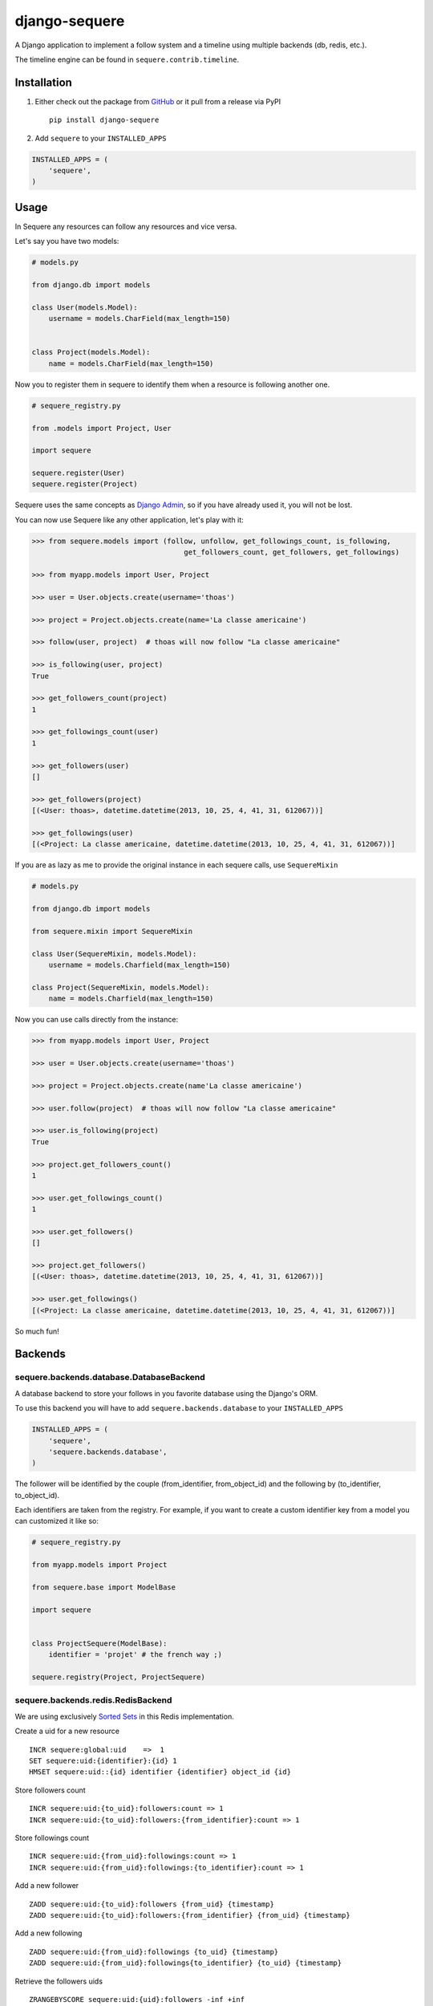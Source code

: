 django-sequere
==============

.. image:: https://secure.travis-ci.org/thoas/django-sequere.png?branch=master
    :alt: Build Status
    :target: http://travis-ci.org/thoas/django-sequere

A Django application to implement a follow system and a timeline using multiple backends (db, redis, etc.).

The timeline engine can be found in ``sequere.contrib.timeline``.

Installation
------------

1. Either check out the package from GitHub_ or it pull from a release via PyPI ::

       pip install django-sequere


2. Add ``sequere`` to your ``INSTALLED_APPS``

.. code-block:: python

       INSTALLED_APPS = (
           'sequere',
       )

Usage
-----

In Sequere any resources can follow any resources and vice versa.

Let's say you have two models:

.. code-block:: python

    # models.py

    from django.db import models

    class User(models.Model):
        username = models.CharField(max_length=150)


    class Project(models.Model):
        name = models.CharField(max_length=150)


Now you to register them in sequere to identify them when a resource is following
another one.

.. code-block:: python

    # sequere_registry.py

    from .models import Project, User

    import sequere

    sequere.register(User)
    sequere.register(Project)


Sequere uses the same concepts as `Django Admin`_, so if you have already used it,
you will not be lost.

You can now use Sequere like any other application, let's play with it:

.. code-block:: python

    >>> from sequere.models import (follow, unfollow, get_followings_count, is_following,
                                        get_followers_count, get_followers, get_followings)

    >>> from myapp.models import User, Project

    >>> user = User.objects.create(username='thoas')

    >>> project = Project.objects.create(name='La classe americaine')

    >>> follow(user, project)  # thoas will now follow "La classe americaine"

    >>> is_following(user, project)
    True

    >>> get_followers_count(project)
    1

    >>> get_followings_count(user)
    1

    >>> get_followers(user)
    []

    >>> get_followers(project)
    [(<User: thoas>, datetime.datetime(2013, 10, 25, 4, 41, 31, 612067))]

    >>> get_followings(user)
    [(<Project: La classe americaine, datetime.datetime(2013, 10, 25, 4, 41, 31, 612067))]


If you are as lazy as me to provide the original instance in each sequere calls, use ``SequereMixin``

.. code-block:: python

    # models.py

    from django.db import models

    from sequere.mixin import SequereMixin

    class User(SequereMixin, models.Model):
        username = models.Charfield(max_length=150)

    class Project(SequereMixin, models.Model):
        name = models.Charfield(max_length=150)

Now you can use calls directly from the instance:

.. code-block:: python

    >>> from myapp.models import User, Project

    >>> user = User.objects.create(username='thoas')

    >>> project = Project.objects.create(name'La classe americaine')

    >>> user.follow(project)  # thoas will now follow "La classe americaine"

    >>> user.is_following(project)
    True

    >>> project.get_followers_count()
    1

    >>> user.get_followings_count()
    1

    >>> user.get_followers()
    []

    >>> project.get_followers()
    [(<User: thoas>, datetime.datetime(2013, 10, 25, 4, 41, 31, 612067))]

    >>> user.get_followings()
    [(<Project: La classe americaine, datetime.datetime(2013, 10, 25, 4, 41, 31, 612067))]


So much fun!


Backends
--------

sequere.backends.database.DatabaseBackend
.........................................

A database backend to store your follows in you favorite database using the Django's
ORM.


To use this backend you will have to add ``sequere.backends.database`` to your ``INSTALLED_APPS``

.. code-block:: python

    INSTALLED_APPS = (
        'sequere',
        'sequere.backends.database',
    )

The follower will be identified by the couple (from_identifier, from_object_id)
and the following by (to_identifier, to_object_id).

Each identifiers are taken from the registry. For example, if you want to create
a custom identifier key from a model you can customized it like so:

.. code-block:: python

    # sequere_registry.py

    from myapp.models import Project

    from sequere.base import ModelBase

    import sequere


    class ProjectSequere(ModelBase):
        identifier = 'projet' # the french way ;)

    sequere.registry(Project, ProjectSequere)


sequere.backends.redis.RedisBackend
...................................

We are using exclusively `Sorted Sets`_ in this Redis implementation.

Create a uid for a new resource ::

    INCR sequere:global:uid    =>  1
    SET sequere:uid:{identifier}:{id} 1
    HMSET sequere:uid::{id} identifier {identifier} object_id {id}

Store followers count ::

    INCR sequere:uid:{to_uid}:followers:count => 1
    INCR sequere:uid:{to_uid}:followers:{from_identifier}:count => 1

Store followings count ::

    INCR sequere:uid:{from_uid}:followings:count => 1
    INCR sequere:uid:{from_uid}:followings:{to_identifier}:count => 1


Add a new follower ::

    ZADD sequere:uid:{to_uid}:followers {from_uid} {timestamp}
    ZADD sequere:uid:{to_uid}:followers:{from_identifier} {from_uid} {timestamp}

Add a new following ::

    ZADD sequere:uid:{from_uid}:followings {to_uid} {timestamp}
    ZADD sequere:uid:{from_uid}:followings{to_identifier} {to_uid} {timestamp}


Retrieve the followers uids ::

    ZRANGEBYSCORE sequere:uid:{uid}:followers -inf +inf

Retrieve the followings uids ::

    ZRANGEBYSCORE sequere:uid:{uid}:followings =inf +inf

With this implementation you can retrieve your followers ordered ::

    ZREVRANGEBYSCORE sequere:uid:{uid}:followers +inf -inf


Timeline
--------

The timeline engine is directly based on ``sequere`` resources system.

Concept
.......

A ``Timeline`` is basically a list of ``Action``.

An ``Action`` is represented by:

- ``actor`` which is the actor of the action
- ``verb`` which is the action name
- ``target`` which is the target of the action (not required)
- ``date`` which is the date when the action has been done

Installation
............

You have to follow installation instructions of ``sequere`` first before installing
``sequere.contrib.timeline``.

Add ``sequere.contrib.timeline`` to your ``INSTALLED_APPS``

.. code-block:: python

       INSTALLED_APPS = (
           'sequere.contrib.timeline',
       )

``sequere.contrib.timeline`` requires `celery`_ to work properly,
so you will have to install it.

Usage
.....

You have to register your actions based on your resources, for example

.. code-block:: python

    # sequere_registry.py

    from .models import Project, User

    from sequere.contrib.timeline import Action
    from sequere import register
    from sequere.base import ModelBase


    # actions
    class JoinAction(Action):
        verb = 'join'


    class LikeAction(Action):
        verb = 'like'

    # resources
    class ProjectSequere(ModelBase):
        identifier = 'project'

    class UserSequere(ModelBase):
        identifier = 'user'

        actions = (JoinAction, LikeAction, )

    # register resources
    register(User, UserSequere)
    register(Project, ProjectSequere)


Now we have registered our actions we can play with the timeline API

.. code-block:: python

    >>> from sequere.models import (follow, unfollow)

    >>> from sequere.contrib.timeline import Timeline

    >>> from myapp.models import User, Project

    >>> from myapp.sequere_registry import JoinAction, LikeAction

    >>> thoas = User.objects.create(username='thoas')

    >>> project = Project.objects.create(name='La classe americaine')

    >>> timeline = Timeline(thoas) # create a timeline

    >>> timeline.save(JoinAction(actor=thoas)) # save the action in the timeline

    >>> timeline.get_private()
    [<JoinAction: thoas join>]

    >>>: timeline.get_public()
    [<JoinAction: thoas join>]

When the resource is the actor of its own action then we push the action both
in **private** and **public** timelines.

Now we have to test the system with the follow process

.. code-block:: python

    >>> newbie = User.objects.create(username='newbie')

    >>> follow(newbie, thoas) # newbie is now following thoas

    >>> Timeline(newbie).get_private() # thoas actions now appear in the private timeline of newbie
    [<JoinAction: thoas join>]

    >>> Timeline(newbie).get_public()
    []

When **A** is following **B** we copy actions of **B** in the private
timeline of **A**, `celery`_ is needed to handle these asynchronous tasks.

.. code-block:: python

    >>> unfollow(newbie, thoas)

    >>> Timeline(newbie).get_private()
    []

When **A** is unfollowing **B** we delete the actions of **B** in the private
timeline of **A**.

As you may have noticed the ``JoinAction`` is an action which does not need a target,
some actions will need target, ``sequere.contrib.timeline`` provides a quick way
to query actions for a specific target.

.. code-block:: python

    >>> timeline = Timeline(thoas)

    >>> timeline.save(LikeAction(actor=thoas, target=project))

    >>> timeline.get_private()
    [<JoinAction: thoas join>, <LikeAction: thoas like La classe americaine>]

    >>> timeline.get_private(target=Project) # only retrieve actions with Project resource as target
    [<LikeAction: thoas like La classe americaine>]

    >>> timeline.get_private(target='project') # only retrieve actions with 'project' identifier as target
    [<LikeAction: thoas like La classe americaine>]

Configuration
-------------

``SEQUERE_BACKEND_CLASS``
.........................

The backend used to store follows

Defaults to ``sequere.backends.database.DatabaseBackend``.

``SEQUERE_REDIS_CONNECTION``
............................

A dictionary of parameters to pass to the to Redis client, e.g.:

.. code-block:: python

    SEQUERE_REDIS_CONNECTION = {
        'host': 'localhost',
        'port': 6379,
        'db': 0,
    }

Alternatively you can use a URL to do the same:

.. code-block:: python

    SEQUERE_REDIS_CONNECTION = 'redis://username:password@localhost:6379/0'


``SEQUERE_REDIS_CONNECTION_CLASS``
..................................

An (optional) dotted import path to a connection to use, e.g.:

.. code-block:: python

    SEQUERE_REDIS_CONNECTION_CLASS = 'myproject.myapp.mockup.Connection'

``SEQUERE_REDIS_PREFIX``
........................

The (optional) prefix to be used for the key when storing in the Redis database.

.. code-block:: python

    SEQUERE_REDIS_PREFIX = 'sequere:myproject:'

Defaults to ``sequere:``.

``SEQUERE_TIMELINE_CONNECTION_CLASS``
.....................................

An (optional) dotted import path to a connection to use, e.g.:

.. code-block:: python

    SEQUERE_TIMELINE_CONNECTION_CLASS = 'myproject.myapp.mockup.Connection'

``SEQUERE_TIMELINE_REDIS_CONNECTION``
.....................................

A dictionary of parameters to pass to the to Redis client, e.g.:

.. code-block:: python

    SEQUERE_TIMELINE_REDIS_CONNECTION = {
        'host': 'localhost',
        'port': 6379,
        'db': 0,
    }

Alternatively you can use a URL to do the same:

.. code-block:: python

    SEQUERE_TIMELINE_REDIS_CONNECTION = 'redis://username:password@localhost:6379/0'

``SEQUERE_TIMELINE_REDIS_PREFIX``
.................................

The (optional) prefix to be used for the key when storing in the Redis database.

.. code-block:: python

    SEQUERE_TIMELINE_REDIS_PREFIX = 'sequere:myproject:timeline'

Defaults to ``sequere:timeline``.

``SEQUERE_TIMELINE_NYDUS_CONNECTION``
.....................................

`nydus`_ can be used to scale like a pro.

.. code-block:: python

    SEQUERE_TIMELINE_NYDUS_CONNECTION = {
        'backend': 'nydus.db.backends.redis.Redis',
        'router': 'nydus.db.routers.keyvalue.PartitionRouter',
        'hosts': {
            0: {'db': 0},
            1: {'db': 1},
            2: {'db': 2},
        }
    }

``sequere.contrib.timeline`` supports both `redis-py`_ and `nydus`_.

If this settings is provided in your Django project then `nydus`_ will be needed
as an additional dependency.


Resources
---------

- `haplocheirus`_: a Redis backed storage engine for timelines written in Scala
- `Case study from Redis documentation`_: write a twitter clone
- `Amico`_: relationships backed by Redis
- `django-constance`_: a multi-backends settings management application


.. _GitHub: https://github.com/thoas/django-sequere
.. _nydus: https://github.com/disqus/nydus
.. _redis-py: https://github.com/andymccurdy/redis-py
.. _celery: http://www.celeryproject.org/
.. _Django Admin: https://docs.djangoproject.com/en/dev/ref/contrib/admin/
.. _Sorted Sets: http://redis.io/commands#sorted_set
.. _haplocheirus: https://github.com/twitter/haplocheirus
.. _Case study from Redis documentation: http://redis.io/topics/twitter-clone
.. _Amico: https://github.com/agoragames/amico
.. _Celery: http://www.celeryproject.org/
.. _django-constance: https://github.com/comoga/django-constance
